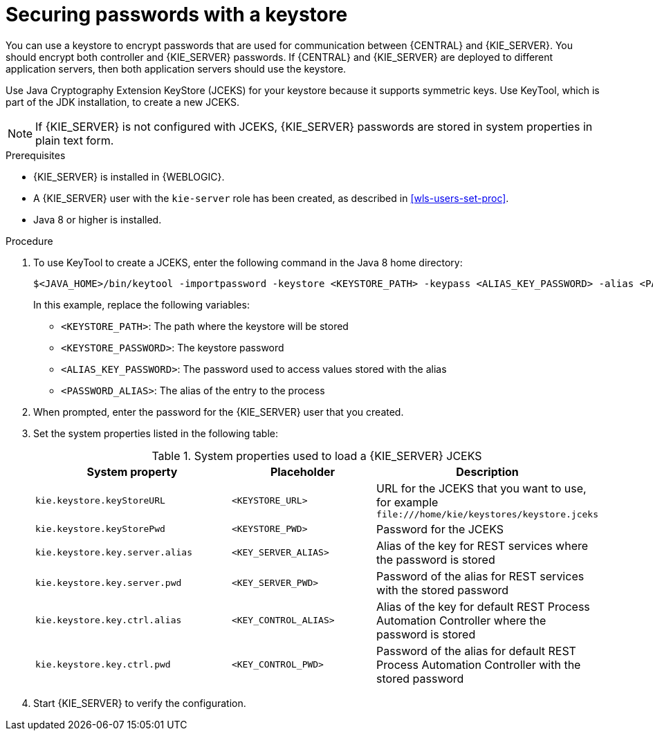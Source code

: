[id='securing-passwords-wls-proc_{context}']

= Securing passwords with a keystore

You can use a keystore to encrypt passwords that are used for communication between {CENTRAL} and {KIE_SERVER}. You should encrypt both controller and {KIE_SERVER} passwords. If {CENTRAL} and {KIE_SERVER} are deployed to different application servers, then both application servers should use the keystore.

Use Java Cryptography Extension KeyStore (JCEKS) for your keystore because it supports symmetric keys. Use KeyTool, which is part of the JDK installation, to create a new JCEKS.

[NOTE]
====
If {KIE_SERVER} is not configured with JCEKS, {KIE_SERVER} passwords are stored in system properties in plain text form.
====

.Prerequisites

* {KIE_SERVER} is installed in {WEBLOGIC}.
* A {KIE_SERVER} user with the `kie-server` role has been created, as described in xref:wls-users-set-proc[].
* Java 8 or higher is installed.

.Procedure

. To use KeyTool to create a JCEKS, enter the following command in the Java 8 home directory:
+
[source,bash]
----
$<JAVA_HOME>/bin/keytool -importpassword -keystore <KEYSTORE_PATH> -keypass <ALIAS_KEY_PASSWORD> -alias <PASSWORD_ALIAS> -storepass <KEYSTORE_PASSWORD> -storetype JCEKS
----
+
In this example, replace the following variables:

* `<KEYSTORE_PATH>`: The path where the keystore will be stored
* `<KEYSTORE_PASSWORD>`: The keystore password
* `<ALIAS_KEY_PASSWORD>`: The password used to access values stored with the alias
* `<PASSWORD_ALIAS>`: The alias of the entry to the process

. When prompted, enter the password for the {KIE_SERVER} user that you created.

. Set the system properties listed in the following table:

+
.System properties used to load a {KIE_SERVER} JCEKS
[cols="40%,30%,40%", frame="all", options="header"]
|===
| System property
| Placeholder
| Description

| `kie.keystore.keyStoreURL`
| `<KEYSTORE_URL>`
| URL for the JCEKS that you want to use, for example `\file:///home/kie/keystores/keystore.jceks`

| `kie.keystore.keyStorePwd`
| `<KEYSTORE_PWD>`
| Password for the JCEKS

| `kie.keystore.key.server.alias`
| `<KEY_SERVER_ALIAS>`
| Alias of the key for REST services where the password is stored

| `kie.keystore.key.server.pwd`
| `<KEY_SERVER_PWD>`
| Password of the alias for REST services with the stored password

| `kie.keystore.key.ctrl.alias`
| `<KEY_CONTROL_ALIAS>`
| Alias of the key for default REST Process Automation Controller where the password is stored

| `kie.keystore.key.ctrl.pwd`
| `<KEY_CONTROL_PWD>`
| Password of the alias for default REST  Process Automation Controller with the stored password

|===

. Start {KIE_SERVER} to verify the configuration.
